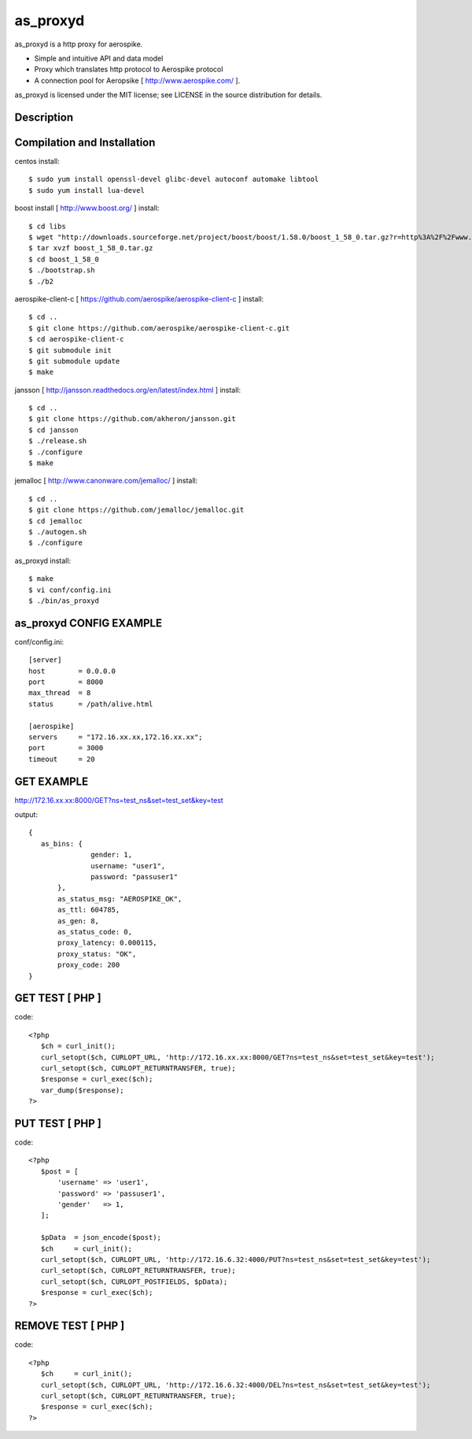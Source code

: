 as_proxyd
==============

as_proxyd is a http proxy for aerospike.

- Simple and intuitive API and data model
- Proxy which translates http protocol to Aerospike protocol
- A connection pool for Aeropsike [ http://www.aerospike.com/ ].

as_proxyd is licensed under the MIT license; see LICENSE in the source distribution for details.


Description
----------------------------


Compilation and Installation
----------------------------

centos install::

$ sudo yum install openssl-devel glibc-devel autoconf automake libtool
$ sudo yum install lua-devel 

boost install [ http://www.boost.org/ ] install::

$ cd libs
$ wget "http://downloads.sourceforge.net/project/boost/boost/1.58.0/boost_1_58_0.tar.gz?r=http%3A%2F%2Fwww.boost.org%2Fusers%2Fhistory%2Fversion_1_58_0.html&ts=1436937714&use_mirror=jaist" -O boost_1_58_0.tar.gz
$ tar xvzf boost_1_58_0.tar.gz
$ cd boost_1_58_0
$ ./bootstrap.sh
$ ./b2


aerospike-client-c [ https://github.com/aerospike/aerospike-client-c ] install::

$ cd ..
$ git clone https://github.com/aerospike/aerospike-client-c.git
$ cd aerospike-client-c
$ git submodule init
$ git submodule update
$ make

jansson [ http://jansson.readthedocs.org/en/latest/index.html ] install::

$ cd ..
$ git clone https://github.com/akheron/jansson.git
$ cd jansson
$ ./release.sh
$ ./configure
$ make

jemalloc [ http://www.canonware.com/jemalloc/ ] install::

$ cd ..
$ git clone https://github.com/jemalloc/jemalloc.git
$ cd jemalloc
$ ./autogen.sh
$ ./configure

as_proxyd install::

$ make
$ vi conf/config.ini
$ ./bin/as_proxyd


as_proxyd CONFIG EXAMPLE
-------------

conf/config.ini::

 [server]
 host        = 0.0.0.0
 port        = 8000
 max_thread  = 8
 status      = /path/alive.html

 [aerospike]
 servers     = "172.16.xx.xx,172.16.xx.xx";
 port        = 3000
 timeout     = 20

GET EXAMPLE
-------------

http://172.16.xx.xx:8000/GET?ns=test_ns&set=test_set&key=test

output::

 {
    as_bins: {
		gender: 1,
		username: "user1",
		password: "passuser1"
	},
	as_status_msg: "AEROSPIKE_OK",
	as_ttl: 604785,
	as_gen: 8,
	as_status_code: 0,
	proxy_latency: 0.000115,
	proxy_status: "OK",
	proxy_code: 200
 }

GET TEST [ PHP ]
-------------

code::

 <?php
    $ch = curl_init();
    curl_setopt($ch, CURLOPT_URL, 'http://172.16.xx.xx:8000/GET?ns=test_ns&set=test_set&key=test');
    curl_setopt($ch, CURLOPT_RETURNTRANSFER, true);
    $response = curl_exec($ch);
    var_dump($response);
 ?>

PUT TEST [ PHP ]
-------------

code::

 <?php
    $post = [
        'username' => 'user1',
        'password' => 'passuser1',
        'gender'   => 1,
    ];

    $pData  = json_encode($post);
    $ch     = curl_init();
    curl_setopt($ch, CURLOPT_URL, 'http://172.16.6.32:4000/PUT?ns=test_ns&set=test_set&key=test');
    curl_setopt($ch, CURLOPT_RETURNTRANSFER, true);
    curl_setopt($ch, CURLOPT_POSTFIELDS, $pData);
    $response = curl_exec($ch);
 ?>

REMOVE TEST [ PHP ]
-------------

code::

 <?php
    $ch     = curl_init();
    curl_setopt($ch, CURLOPT_URL, 'http://172.16.6.32:4000/DEL?ns=test_ns&set=test_set&key=test');
    curl_setopt($ch, CURLOPT_RETURNTRANSFER, true);
    $response = curl_exec($ch);
 ?>
